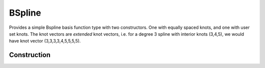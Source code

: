 
.. _bspline-label:

BSpline
=======

Provides a simple Bspline basis function type with two constructors. One with equally spaced knots, and one with user set knots. The knot vectors are *extended* knot vectors, i.e. for a degree 3 spline with interior knots (3,4,5), we would have knot vector (3,3,3,3,4,5,5,5,5).

Construction
------------

.. function:: BSpline(nKnots,deg,lb,ub)

	``nKnots``: number of knots

	``deg``: Spline degree

	``lb``: lower bound of spline space

	``ub``: upper bound

	This constructor allocates ``2*deg + nKnots`` equally spaced knots. 


.. function:: BSpline(knots,deg)

	``knots``: knot vector

	``deg``: Spline degree

	Takes user supplied knot vector. Do **not** supply the extended vector.

